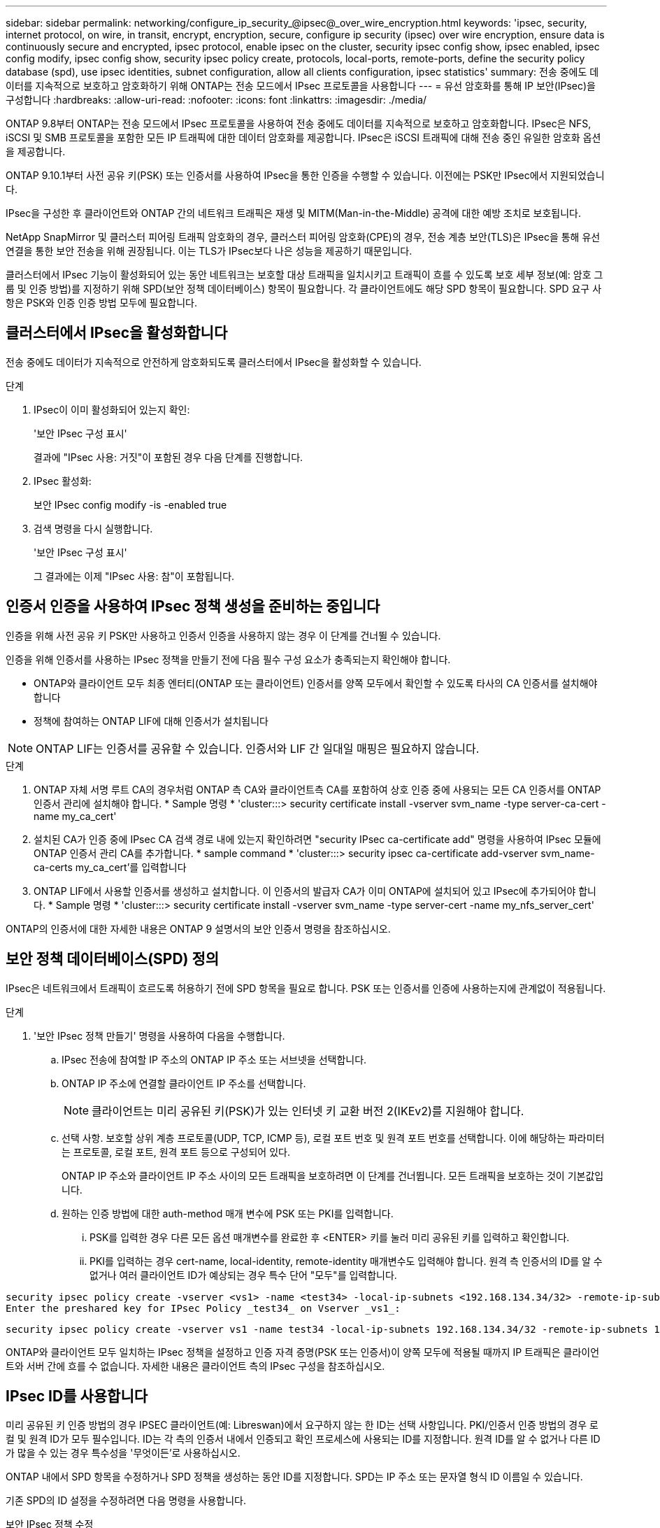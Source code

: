 ---
sidebar: sidebar 
permalink: networking/configure_ip_security_@ipsec@_over_wire_encryption.html 
keywords: 'ipsec, security, internet protocol, on wire, in transit, encrypt, encryption, secure, configure ip security (ipsec) over wire encryption, ensure data is continuously secure and encrypted, ipsec protocol, enable ipsec on the cluster, security ipsec config show, ipsec enabled, ipsec config modify, ipsec config show, security ipsec policy create, protocols, local-ports, remote-ports, define the security policy database (spd), use ipsec identities, subnet configuration, allow all clients configuration, ipsec statistics' 
summary: 전송 중에도 데이터를 지속적으로 보호하고 암호화하기 위해 ONTAP는 전송 모드에서 IPsec 프로토콜을 사용합니다 
---
= 유선 암호화를 통해 IP 보안(IPsec)을 구성합니다
:hardbreaks:
:allow-uri-read: 
:nofooter: 
:icons: font
:linkattrs: 
:imagesdir: ./media/


[role="lead"]
ONTAP 9.8부터 ONTAP는 전송 모드에서 IPsec 프로토콜을 사용하여 전송 중에도 데이터를 지속적으로 보호하고 암호화합니다. IPsec은 NFS, iSCSI 및 SMB 프로토콜을 포함한 모든 IP 트래픽에 대한 데이터 암호화를 제공합니다. IPsec은 iSCSI 트래픽에 대해 전송 중인 유일한 암호화 옵션을 제공합니다.

ONTAP 9.10.1부터 사전 공유 키(PSK) 또는 인증서를 사용하여 IPsec을 통한 인증을 수행할 수 있습니다. 이전에는 PSK만 IPsec에서 지원되었습니다.

IPsec을 구성한 후 클라이언트와 ONTAP 간의 네트워크 트래픽은 재생 및 MITM(Man-in-the-Middle) 공격에 대한 예방 조치로 보호됩니다.

NetApp SnapMirror 및 클러스터 피어링 트래픽 암호화의 경우, 클러스터 피어링 암호화(CPE)의 경우, 전송 계층 보안(TLS)은 IPsec을 통해 유선 연결을 통한 보안 전송을 위해 권장됩니다. 이는 TLS가 IPsec보다 나은 성능을 제공하기 때문입니다.

클러스터에서 IPsec 기능이 활성화되어 있는 동안 네트워크는 보호할 대상 트래픽을 일치시키고 트래픽이 흐를 수 있도록 보호 세부 정보(예: 암호 그룹 및 인증 방법)를 지정하기 위해 SPD(보안 정책 데이터베이스) 항목이 필요합니다. 각 클라이언트에도 해당 SPD 항목이 필요합니다. SPD 요구 사항은 PSK와 인증 인증 방법 모두에 필요합니다.



== 클러스터에서 IPsec을 활성화합니다

전송 중에도 데이터가 지속적으로 안전하게 암호화되도록 클러스터에서 IPsec을 활성화할 수 있습니다.

.단계
. IPsec이 이미 활성화되어 있는지 확인:
+
'보안 IPsec 구성 표시'

+
결과에 "IPsec 사용: 거짓"이 포함된 경우 다음 단계를 진행합니다.

. IPsec 활성화:
+
보안 IPsec config modify -is -enabled true

. 검색 명령을 다시 실행합니다.
+
'보안 IPsec 구성 표시'

+
그 결과에는 이제 "IPsec 사용: 참"이 포함됩니다.





== 인증서 인증을 사용하여 IPsec 정책 생성을 준비하는 중입니다

인증을 위해 사전 공유 키 PSK만 사용하고 인증서 인증을 사용하지 않는 경우 이 단계를 건너뛸 수 있습니다.

인증을 위해 인증서를 사용하는 IPsec 정책을 만들기 전에 다음 필수 구성 요소가 충족되는지 확인해야 합니다.

* ONTAP와 클라이언트 모두 최종 엔터티(ONTAP 또는 클라이언트) 인증서를 양쪽 모두에서 확인할 수 있도록 타사의 CA 인증서를 설치해야 합니다
* 정책에 참여하는 ONTAP LIF에 대해 인증서가 설치됩니다



NOTE: ONTAP LIF는 인증서를 공유할 수 있습니다. 인증서와 LIF 간 일대일 매핑은 필요하지 않습니다.

.단계
. ONTAP 자체 서명 루트 CA의 경우처럼 ONTAP 측 CA와 클라이언트측 CA를 포함하여 상호 인증 중에 사용되는 모든 CA 인증서를 ONTAP 인증서 관리에 설치해야 합니다. * Sample 명령 * 'cluster:::> security certificate install -vserver svm_name -type server-ca-cert -name my_ca_cert'
. 설치된 CA가 인증 중에 IPsec CA 검색 경로 내에 있는지 확인하려면 "security IPsec ca-certificate add" 명령을 사용하여 IPsec 모듈에 ONTAP 인증서 관리 CA를 추가합니다. * sample command * 'cluster:::> security ipsec ca-certificate add-vserver svm_name-ca-certs my_ca_cert'를 입력합니다
. ONTAP LIF에서 사용할 인증서를 생성하고 설치합니다. 이 인증서의 발급자 CA가 이미 ONTAP에 설치되어 있고 IPsec에 추가되어야 합니다. * Sample 명령 * 'cluster:::> security certificate install -vserver svm_name -type server-cert -name my_nfs_server_cert'


ONTAP의 인증서에 대한 자세한 내용은 ONTAP 9 설명서의 보안 인증서 명령을 참조하십시오.



== 보안 정책 데이터베이스(SPD) 정의

IPsec은 네트워크에서 트래픽이 흐르도록 허용하기 전에 SPD 항목을 필요로 합니다. PSK 또는 인증서를 인증에 사용하는지에 관계없이 적용됩니다.

.단계
. '보안 IPsec 정책 만들기' 명령을 사용하여 다음을 수행합니다.
+
.. IPsec 전송에 참여할 IP 주소의 ONTAP IP 주소 또는 서브넷을 선택합니다.
.. ONTAP IP 주소에 연결할 클라이언트 IP 주소를 선택합니다.
+

NOTE: 클라이언트는 미리 공유된 키(PSK)가 있는 인터넷 키 교환 버전 2(IKEv2)를 지원해야 합니다.

.. 선택 사항. 보호할 상위 계층 프로토콜(UDP, TCP, ICMP 등), 로컬 포트 번호 및 원격 포트 번호를 선택합니다. 이에 해당하는 파라미터는 프로토콜, 로컬 포트, 원격 포트 등으로 구성되어 있다.
+
ONTAP IP 주소와 클라이언트 IP 주소 사이의 모든 트래픽을 보호하려면 이 단계를 건너뜁니다. 모든 트래픽을 보호하는 것이 기본값입니다.

.. 원하는 인증 방법에 대한 auth-method 매개 변수에 PSK 또는 PKI를 입력합니다.
+
... PSK를 입력한 경우 다른 모든 옵션 매개변수를 완료한 후 <ENTER> 키를 눌러 미리 공유된 키를 입력하고 확인합니다.
... PKI를 입력하는 경우 cert-name, local-identity, remote-identity 매개변수도 입력해야 합니다. 원격 측 인증서의 ID를 알 수 없거나 여러 클라이언트 ID가 예상되는 경우 특수 단어 "모두"를 입력합니다.






....
security ipsec policy create -vserver <vs1> -name <test34> -local-ip-subnets <192.168.134.34/32> -remote-ip-subnets <192.168.134.44/32>
Enter the preshared key for IPsec Policy _test34_ on Vserver _vs1_:
....
....
security ipsec policy create -vserver vs1 -name test34 -local-ip-subnets 192.168.134.34/32 -remote-ip-subnets 192.168.134.44/32 -local-ports 2049 -protocols tcp -auth-method PKI -cert-name my_nfs_server_cert -local-identity CN=netapp.ipsec.lif1.vs0 -remote-identity ANYTHING
....
ONTAP와 클라이언트 모두 일치하는 IPsec 정책을 설정하고 인증 자격 증명(PSK 또는 인증서)이 양쪽 모두에 적용될 때까지 IP 트래픽은 클라이언트와 서버 간에 흐를 수 없습니다. 자세한 내용은 클라이언트 측의 IPsec 구성을 참조하십시오.



== IPsec ID를 사용합니다

미리 공유된 키 인증 방법의 경우 IPSEC 클라이언트(예: Libreswan)에서 요구하지 않는 한 ID는 선택 사항입니다. PKI/인증서 인증 방법의 경우 로컬 및 원격 ID가 모두 필수입니다. ID는 각 측의 인증서 내에서 인증되고 확인 프로세스에 사용되는 ID를 지정합니다. 원격 ID를 알 수 없거나 다른 ID가 많을 수 있는 경우 특수성을 '무엇이든'로 사용하십시오.

ONTAP 내에서 SPD 항목을 수정하거나 SPD 정책을 생성하는 동안 ID를 지정합니다. SPD는 IP 주소 또는 문자열 형식 ID 이름일 수 있습니다.

기존 SPD의 ID 설정을 수정하려면 다음 명령을 사용합니다.

보안 IPsec 정책 수정

'보안 IPsec 정책 수정 - vserver_vs1_-name_test34_-local-identity_192.168.134.34_-remote-identity _client.fooboo.com_`



== IPsec 다중 클라이언트 구성

적은 수의 클라이언트가 IPsec을 활용해야 하는 경우 각 클라이언트에 대해 단일 SPD 항목을 사용하는 것이 충분합니다. 하지만 수백 또는 수천 개의 클라이언트가 IPsec을 활용해야 하는 경우 NetApp은 IPsec 다중 클라이언트 구성을 사용할 것을 권장합니다.

ONTAP는 IPsec을 사용하여 여러 네트워크의 여러 클라이언트를 단일 SVM IP 주소에 연결할 수 있도록 지원합니다. 다음 방법 중 하나를 사용하여 이 작업을 수행할 수 있습니다.

* * 서브넷 구성 *
+
특정 서브넷의 모든 클라이언트(예: 192.168.134.0/24)가 단일 SPD 정책 항목을 사용하여 단일 SVM IP 주소에 연결할 수 있도록 하려면 서브넷 형태로 "remote-ip-subnets"를 지정해야 합니다. 또한 올바른 클라이언트 측 ID로 'remote-identity' 필드를 지정해야 합니다.




NOTE: 서브넷 구성에서 단일 정책 항목을 사용하는 경우 해당 서브넷의 IPsec 클라이언트는 IPsec ID 및 미리 공유된 키(PSK)를 공유합니다. 그러나 인증서 인증에서는 그렇지 않습니다. 인증서를 사용할 때 각 클라이언트는 고유한 인증서 또는 공유 인증서를 사용하여 인증할 수 있습니다. ONTAP IPsec은 로컬 트러스트 저장소에 설치된 CA를 기반으로 인증서의 유효성을 검사합니다. ONTAP는 CRL(인증서 해지 목록) 검사도 지원합니다.

* * 모든 클라이언트 구성 허용 *
+
소스 IP 주소와 관계없이 클라이언트가 SVM IPsec 지원 IP 주소에 연결할 수 있도록 하려면 "remote-ip-subnets" 필드를 지정할 때 "0.0.0.0/0" 와일드 카드를 사용합니다.

+
또한 올바른 클라이언트 측 ID로 'remote-identity' 필드를 지정해야 합니다. 인증서 인증에는 아무 것도 입력할 수 있습니다.

+
또한 0.0.0.0/0 와일드 카드를 사용할 때는 사용할 특정 로컬 또는 원격 포트 번호를 구성해야 합니다. 예를 들어, 'NFS 포트 2049'가 있습니다.

+
.단계
.. 다음 명령 중 하나를 사용하여 여러 클라이언트에 대해 IPsec을 구성합니다.
+
... 여러 IPsec 클라이언트를 지원하기 위해 * 서브넷 구성 * 을 사용하는 경우:
+
'보안 IPsec 정책 생성 - vserver_vserver_name_-name_policy_name_-local-ip-subnets_ipsec_ip_address /32_-remote-ip_subnets_ip_address/subnet_-local-identity_local_id_-remote-identity_remote_id_'

+
'보안 IPsec 정책 생성 - vserver_vs1_-name_subnet134_-local-ip-subnet134_-local_192.168.134.34 /32_-remote-ip-subnets_192.168.134.0 /24_-local-identity_ontaity_-remote-identity_client_side_identity_'

... 를 사용하여 여러 IPsec 클라이언트를 지원하는 모든 클라이언트 구성 * 허용 을 사용하는 경우:
+
'보안 IPsec 정책 생성 - vserver_vserver_name_-name_policy_name_-local-ip-subnets_ipsec_ip_address /32_-remote-ip-subnets_0.0.0.0/0_-local-ports_port_number_-local-identity_local_id_-remote_identity_remote_id_'입니다

+
'보안 IPsec 정책 생성 - vserver_vs1_-name_test35_-local-ip-subnets_ipsec_ip_address/32_-remote-ip-subnets_0.0.0.0/0_-local-ports_2049_-local-identity_side_identity_-remote-identity_client_side_identity_'입니다









== IPsec 통계

협상을 통해 ONTAP SVM IP 주소와 클라이언트 IP 주소 간에 IKE SA(Security Association)라는 보안 채널을 설정할 수 있습니다. IPsec SAS는 실제 데이터 암호화 및 암호 해독 작업을 수행할 수 있도록 두 엔드포인트 모두에 설치됩니다.

통계 명령을 사용하여 IPsec SAS 및 IKE SAS의 상태를 확인할 수 있습니다.

IKE SA 샘플 명령:

SECURN IPSEC SHOW-Ikesasa-NODE_H호스팅_NODE_NAME_FOR_svm_ip_'

IPsec SA 샘플 명령 및 출력:

SECURN IPSEC show -ipsecsa -node_hosting_node_name_for_svm_ip _'

....
cluster1::> security ipsec show-ikesa -node cluster1-node1
            Policy Local           Remote
Vserver     Name   Address         Address         Initator-SPI     State
----------- ------ --------------- --------------- ---------------- -----------
vs1         test34
                   192.168.134.34  192.168.134.44  c764f9ee020cec69 ESTABLISHED
....
IPsec SA 샘플 명령 및 출력:

....
security ipsec show-ipsecsa -node hosting_node_name_for_svm_ip

cluster1::> security ipsec show-ipsecsa -node cluster1-node1
            Policy  Local           Remote          Inbound  Outbound
Vserver     Name    Address         Address         SPI      SPI      State
----------- ------- --------------- --------------- -------- -------- ---------
vs1         test34
                    192.168.134.34  192.168.134.44  c4c5b3d6 c2515559 INSTALLED
....